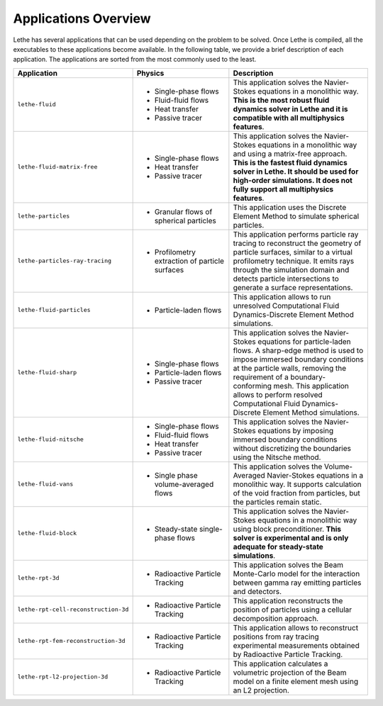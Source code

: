 ######################
Applications Overview
######################

Lethe has several applications that can be used depending on the problem to be solved. Once Lethe is compiled, all the executables to these applications become available. In the following table, we provide a brief description of each application. The applications are sorted from the most commonly used to the least.

.. list-table::
   :header-rows: 1
   :widths: 40 40 60 

   * - Application
     - Physics
     - Description
   * - ``lethe-fluid``
     - * Single-phase flows
       * Fluid-fluid flows 
       * Heat transfer
       * Passive tracer
     - This application solves the Navier-Stokes equations in a monolithic way. **This is the most robust fluid dynamics solver in Lethe and it is compatible with all multiphysics features**.
   * - ``lethe-fluid-matrix-free``
     - * Single-phase flows
       * Heat transfer
       * Passive tracer
     - This application solves the Navier-Stokes equations in a monolithic way and using a matrix-free approach. **This is the fastest fluid dynamics solver in Lethe. It should be used for high-order simulations. It does not fully support all multiphysics features**.
   * - ``lethe-particles``
     - * Granular flows of spherical particles
     - This application uses the Discrete Element Method to simulate spherical particles.
   * - ``lethe-particles-ray-tracing``
     - * Profilometry extraction of particle surfaces
     -  This application performs particle ray tracing to reconstruct the geometry of particle surfaces, similar to a virtual profilometry technique. It emits rays through the simulation domain and detects particle intersections to generate a surface representations.
   * - ``lethe-fluid-particles``
     - * Particle-laden flows
     - This application allows to run unresolved Computational Fluid Dynamics-Discrete Element Method simulations.
   * - ``lethe-fluid-sharp``
     - * Single-phase flows
       * Particle-laden flows
       * Passive tracer  
     - This application solves the Navier-Stokes equations for particle-laden flows. A sharp-edge method is used to impose immersed boundary conditions at the particle walls, removing the requirement of a boundary-conforming mesh. This application allows to perform resolved Computational Fluid Dynamics-Discrete Element Method simulations.
   * - ``lethe-fluid-nitsche``
     - * Single-phase flows
       * Fluid-fluid flows 
       * Heat transfer
       * Passive tracer
     - This application solves the Navier-Stokes equations by imposing immersed boundary conditions without discretizing the boundaries using the Nitsche method.
   * - ``lethe-fluid-vans``
     - * Single phase volume-averaged flows
     - This application solves the Volume-Averaged Navier-Stokes equations in a monolithic way. It supports calculation of the void fraction from particles, but the particles remain static.
   * - ``lethe-fluid-block``
     - * Steady-state single-phase flows
     - This application solves the Navier-Stokes equations in a monolithic way using block preconditioner. **This solver is experimental and is only adequate for steady-state simulations**.
   * - ``lethe-rpt-3d``
     - * Radioactive Particle Tracking
     - This application solves the Beam Monte-Carlo model for the interaction between gamma ray emitting particles and detectors.
   * - ``lethe-rpt-cell-reconstruction-3d``
     - * Radioactive Particle Tracking
     - This application reconstructs the position of particles using a cellular decomposition approach.
   * - ``lethe-rpt-fem-reconstruction-3d``
     - * Radioactive Particle Tracking
     - This application allows to reconstruct positions from ray tracing experimental measurements obtained by Radioactive Particle Tracking.
   * - ``lethe-rpt-l2-projection-3d``
     - * Radioactive Particle Tracking
     - This application calculates a volumetric projection of the Beam model on a finite element mesh using an L2 projection.